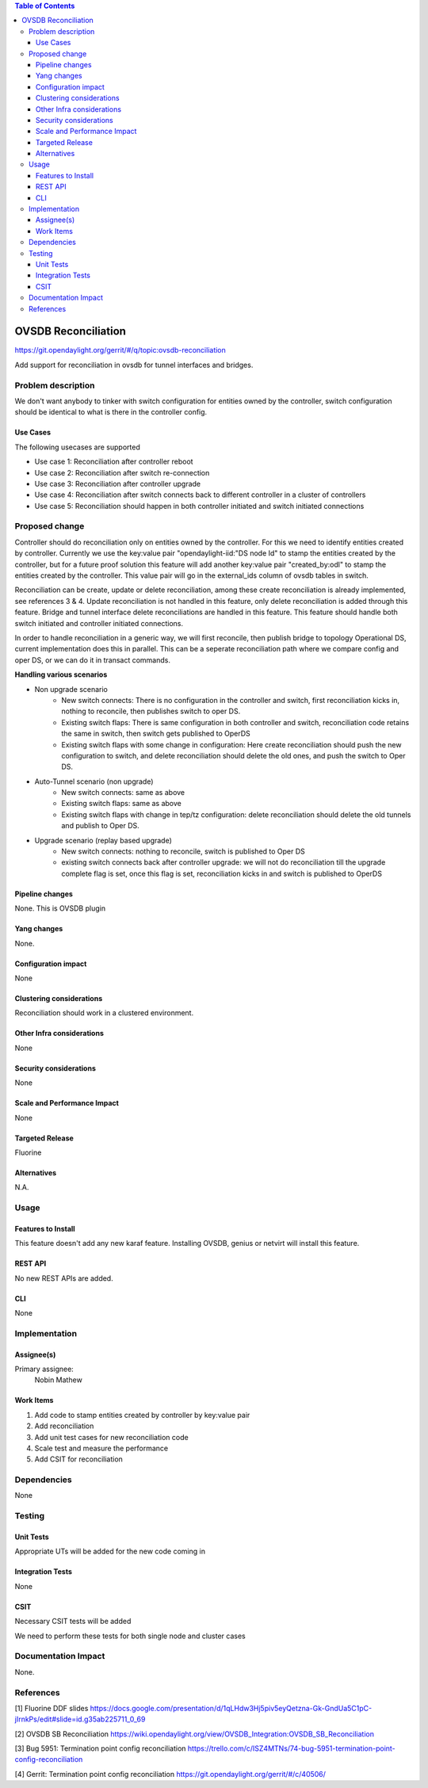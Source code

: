 
.. contents:: Table of Contents
      :depth: 3

=====================
OVSDB Reconciliation
=====================

https://git.opendaylight.org/gerrit/#/q/topic:ovsdb-reconciliation

Add support for reconciliation in ovsdb for tunnel interfaces and bridges.


Problem description
===================

We don't want anybody to tinker with switch configuration for entities
owned by the controller, switch configuration should be identical
to what is there in the controller config.

Use Cases
---------
The following usecases are supported

* Use case 1: Reconciliation after controller reboot
* Use case 2: Reconciliation after switch re-connection
* Use case 3: Reconciliation after controller upgrade
* Use case 4: Reconciliation after switch connects back to
  different controller in a cluster of controllers
* Use case 5: Reconciliation should happen in both controller
  initiated and switch initiated connections


Proposed change
===============

Controller should do reconciliation only on entities owned by the controller.
For this we need to identify entities created by controller. Currently we use
the key:value pair "opendaylight-iid:"DS node Id" to stamp the entities created
by the controller, but for a future proof solution this feature will add another
key:value pair "created_by:odl" to stamp the entities created by the controller.
This value pair will go in the external_ids column of ovsdb tables in switch.

Reconciliation can be create, update or delete reconciliation, among these create
reconciliation is already implemented, see references 3 & 4. Update reconciliation
is not handled in this feature, only delete reconciliation is added through this
feature. Bridge and tunnel interface delete reconciliations are handled in this
feature. This feature should handle both switch initiated and controller initiated
connections.

In order to handle reconciliation in a generic way, we will first reconcile,
then publish bridge to topology Operational DS, current implementation does this
in parallel. This can be a seperate reconciliation path where we compare config
and oper DS, or we can do it in transact commands.

**Handling various scenarios**

* Non upgrade scenario
   - New switch connects: There is no configuration in the controller and switch,
     first reconciliation kicks in, nothing to reconcile, then publishes switch
     to oper DS.

   - Existing switch flaps: There is same configuration in both controller and switch,
     reconciliation code retains the same in switch, then switch gets published to OperDS

   - Existing switch flaps with some change in configuration: Here create reconciliation
     should push the new configuration to switch, and delete reconciliation should delete
     the old ones, and push the switch to Oper DS.

* Auto-Tunnel scenario (non upgrade)
   - New switch connects: same as above

   - Existing switch flaps: same as above

   - Existing switch flaps with change in tep/tz configuration: delete reconciliation should
     delete the old tunnels and publish to Oper DS. 

* Upgrade scenario (replay based upgrade)
   - New switch connects: nothing to reconcile, switch is published to Oper DS

   - existing switch connects back after controller upgrade: we will not do reconciliation
     till the upgrade complete flag is set, once this flag is set, reconciliation kicks in
     and switch is published to OperDS

Pipeline changes
----------------
None. This is OVSDB plugin

Yang changes
------------
None.

Configuration impact
---------------------
None

Clustering considerations
-------------------------
Reconciliation should work in a clustered environment.

Other Infra considerations
--------------------------
None

Security considerations
-----------------------
None

Scale and Performance Impact
----------------------------
None

Targeted Release
-----------------
Fluorine

Alternatives
------------
N.A.

Usage
=====

Features to Install
-------------------
This feature doesn't add any new karaf feature.
Installing OVSDB, genius or netvirt will install this feature.

REST API
--------
No new REST APIs are added.

CLI
---
None


Implementation
==============

Assignee(s)
-----------

Primary assignee:
  Nobin Mathew

Work Items
----------
#. Add code to stamp entities created by controller by key:value pair
#. Add reconciliation
#. Add unit test cases for new reconciliation code
#. Scale test and measure the performance
#. Add CSIT for reconciliation

Dependencies
============
None

Testing
=======

Unit Tests
----------
Appropriate UTs will be added for the new code coming in


Integration Tests
-----------------
None


CSIT
----
Necessary CSIT tests will be added

We need to perform these tests for both single node and cluster cases


Documentation Impact
====================
None.

References
==========
[1] Fluorine DDF slides https://docs.google.com/presentation/d/1qLHdw3Hj5piv5eyQetzna-Gk-GndUa5C1pC-jIrnkPs/edit#slide=id.g35ab225711_0_69

[2] OVSDB SB Reconciliation https://wiki.opendaylight.org/view/OVSDB_Integration:OVSDB_SB_Reconciliation

[3] Bug 5951: Termination point config reconciliation https://trello.com/c/ISZ4MTNs/74-bug-5951-termination-point-config-reconciliation

[4] Gerrit: Termination point config reconciliation https://git.opendaylight.org/gerrit/#/c/40506/